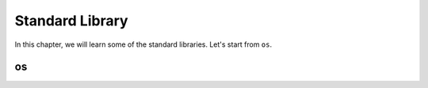 Standard Library
================

In this chapter, we will learn some of the standard libraries. Let's start from
``os``.

os
--



..
    os
    sys
    typing
    collections
